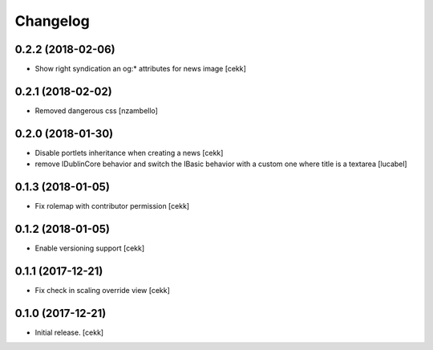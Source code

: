 Changelog
=========


0.2.2 (2018-02-06)
------------------

- Show right syndication an og:* attributes for news image
  [cekk]


0.2.1 (2018-02-02)
------------------

- Removed dangerous css [nzambello]


0.2.0 (2018-01-30)
------------------

- Disable portlets inheritance when creating a news
  [cekk]
- remove IDublinCore behavior and switch the IBasic
  behavior with a custom one where title is a textarea
  [lucabel]

0.1.3 (2018-01-05)
------------------

- Fix rolemap with contributor permission
  [cekk]


0.1.2 (2018-01-05)
------------------

- Enable versioning support
  [cekk]


0.1.1 (2017-12-21)
------------------

- Fix check in scaling override view
  [cekk]

0.1.0 (2017-12-21)
------------------

- Initial release.
  [cekk]
